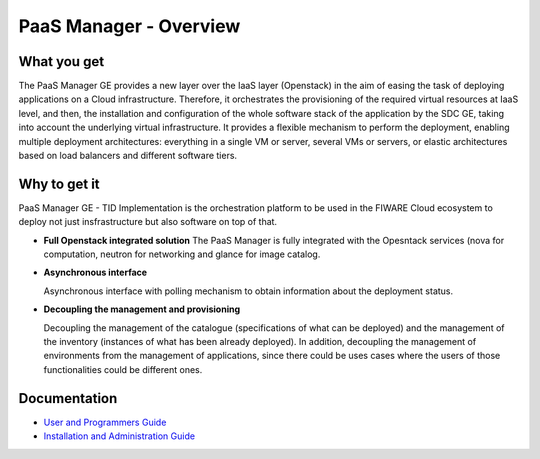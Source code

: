 PaaS Manager - Overview
____________________________


| |Build Status| |Coverage Status| |StackOverflow|

What you get
============

The PaaS Manager GE provides a
new layer over the IaaS layer (Openstack) in the aim of easing the task of deploying applications on a Cloud infrastructure.
Therefore, it orchestrates the provisioning of the required virtual resources at IaaS level, and then, the installation and configuration
of the whole software stack of the application by the SDC GE, taking into account the underlying virtual infrastructure.
It provides a flexible mechanism to perform the deployment, enabling multiple deployment architectures:
everything in a single VM or server, several VMs or servers, or elastic architectures based on load balancers and different software tiers.


Why to get it
=============

PaaS Manager GE - TID Implementation is the orchestration platform to be used in the
FIWARE Cloud ecosystem to deploy not just insfrastructure  but also software on top
of that.

-   **Full Openstack integrated solution**
    The PaaS Manager is fully integrated with the Opesntack services (nova for computation, neutron for networking and glance
    for image catalog.    

-   **Asynchronous interface**

    Asynchronous interface with polling mechanism to obtain information about the deployment status.

-   **Decoupling the management  and provisioning**

    Decoupling the management of the catalogue (specifications of what can be deployed) 
    and the management of the inventory (instances of what has been already deployed). 
    In addition, decoupling the management of environments from the management of applications, 
    since there could be uses cases where the users of those functionalities could be different ones.


Documentation
=============

-   `User and Programmers Guide <user_guide.rst>`_
-   `Installation and Administration Guide <admin_guide.rst>`_


.. IMAGES

.. |Build Status| image:: https://coveralls.io/repos/telefonicaid/fiware-paas/badge.png?branch=develop
   :target: https://travis-ci.org/telefonicaid/fiware-paas
.. |Coverage Status| image:: https://travis-ci.org/telefonicaid/fiware-paas.svg 
   :target: https://coveralls.io/r/telefonicaid/fiware-paas
.. |StackOverflow| image:: http://b.repl.ca/v1/help-stackoverflow-orange.png
   :target: https://travis-ci.org/telefonicaid/fiware-paas
   
.. REFERENCES

.. _FIWARE.OpenSpecification.Cloud.PaaS: http://forge.fi-ware.org/plugins/mediawiki/wiki/fiware/index.php/FIWARE.OpenSpecification.Cloud.PaaS
.. _PaaS_Open_RESTful_API_Specification_(PRELIMINARY): http://forge.fi-ware.org/plugins/mediawiki/wiki/fiware/index.php/PaaS_Open_RESTful_API_Specification_(PRELIMINARY)
.. _PaaS_Manager_-_Installation_and_Administration_Guide: http://forge.fi-ware.org/plugins/mediawiki/wiki/fiware/index.php/PaaS_Manager_-_Installation_and_Administration_Guide
